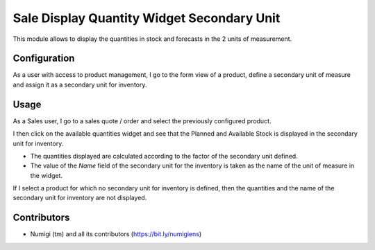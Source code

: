 Sale Display Quantity Widget Secondary Unit
===========================================
This module allows to display the quantities in stock and forecasts in the 2 units of measurement.

Configuration
-------------
As a user with access to product management, I go to the form view of a product, define a secondary unit of measure and assign it as a secondary unit for inventory.

.. image:: static/description/product_secondary_uom.png

.. image:: static/description/product_inventory_secondary_uom.png

Usage
-----
As a Sales user, I go to a sales quote / order and select the previously configured product.

I then click on the available quantities widget and see that the Planned and Available Stock is displayed in the secondary unit for inventory.

.. image:: static/description/availability_widget_with_2nd_qty.png

* The quantities displayed are calculated according to the factor of the secondary unit defined.
* The value of the `Name` field of the secondary unit for the inventory is taken as the name of the unit of measure in the widget.

If I select a product for which no secondary unit for inventory is defined, then the quantities and the name of the secondary unit for inventory are not displayed.

.. image:: static/description/availability_widget_without_2nd_qty.png

Contributors
------------
* Numigi (tm) and all its contributors (https://bit.ly/numigiens)
